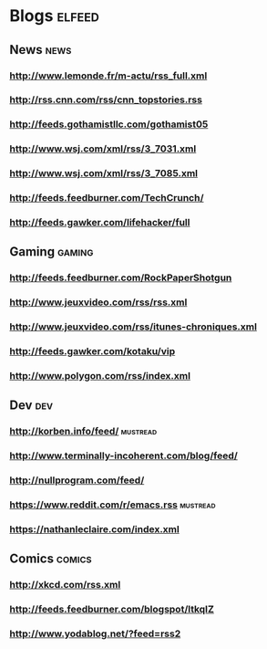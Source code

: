 * Blogs                                                              :elfeed:
** News                                                                :news:
*** http://www.lemonde.fr/m-actu/rss_full.xml
*** http://rss.cnn.com/rss/cnn_topstories.rss
*** http://feeds.gothamistllc.com/gothamist05
*** http://www.wsj.com/xml/rss/3_7031.xml
*** http://www.wsj.com/xml/rss/3_7085.xml
*** http://feeds.feedburner.com/TechCrunch/
*** http://feeds.gawker.com/lifehacker/full
** Gaming                                                             :gaming:
*** http://feeds.feedburner.com/RockPaperShotgun
*** http://www.jeuxvideo.com/rss/rss.xml
*** http://www.jeuxvideo.com/rss/itunes-chroniques.xml
*** http://feeds.gawker.com/kotaku/vip
*** http://www.polygon.com/rss/index.xml
** Dev                                                                  :dev:
*** http://korben.info/feed/                                       :mustread:
*** http://www.terminally-incoherent.com/blog/feed/
*** http://nullprogram.com/feed/
*** https://www.reddit.com/r/emacs.rss                             :mustread:
*** https://nathanleclaire.com/index.xml
** Comics                                                            :comics:
*** http://xkcd.com/rss.xml
*** http://feeds.feedburner.com/blogspot/ltkqIZ
*** http://www.yodablog.net/?feed=rss2
